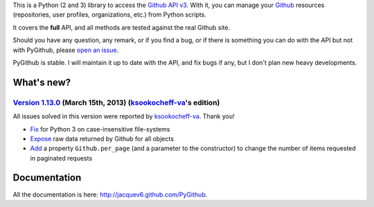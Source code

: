 This is a Python (2 and 3) library to access the `Github API v3 <http://developer.github.com/v3>`_.
With it, you can manage your `Github <http://github.com>`_ resources (repositories, user profiles, organizations, etc.) from Python scripts.

It covers the **full** API, and all methods are tested against the real Github site.

Should you have any question, any remark, or if you find a bug, or if there is something you can do with the API but not with PyGithub, please `open an issue <https://github.com/jacquev6/PyGithub/issues>`_.

PyGithub is stable. I will maintain it up to date with the API, and fix bugs if any, but I don't plan new heavy developments.

What's new?
===========

`Version 1.13.0 <https://github.com/jacquev6/PyGithub/issues?milestone=23&state=closed>`_ (March 15th, 2013) (`ksookocheff-va <https://github.com/ptwobrussell>`_'s edition)
----------------------------------------------------------------------------------------------------------------------------------------------------------------------------

All issues solved in this version were reported by `ksookocheff-va <https://github.com/ptwobrussell>`_. Thank you!

* `Fix <https://github.com/jacquev6/PyGithub/issues/143>`_ for Python 3 on case-insensitive file-systems
* `Expose <https://github.com/jacquev6/PyGithub/issues/144>`_ raw data returned by Github for all objects
* `Add <https://github.com/jacquev6/PyGithub/issues/145>`_ a property ``Github.per_page`` (and a parameter to the constructor) to change the number of items requested in paginated requests

Documentation
=============

All the documentation is here: http://jacquev6.github.com/PyGithub.
